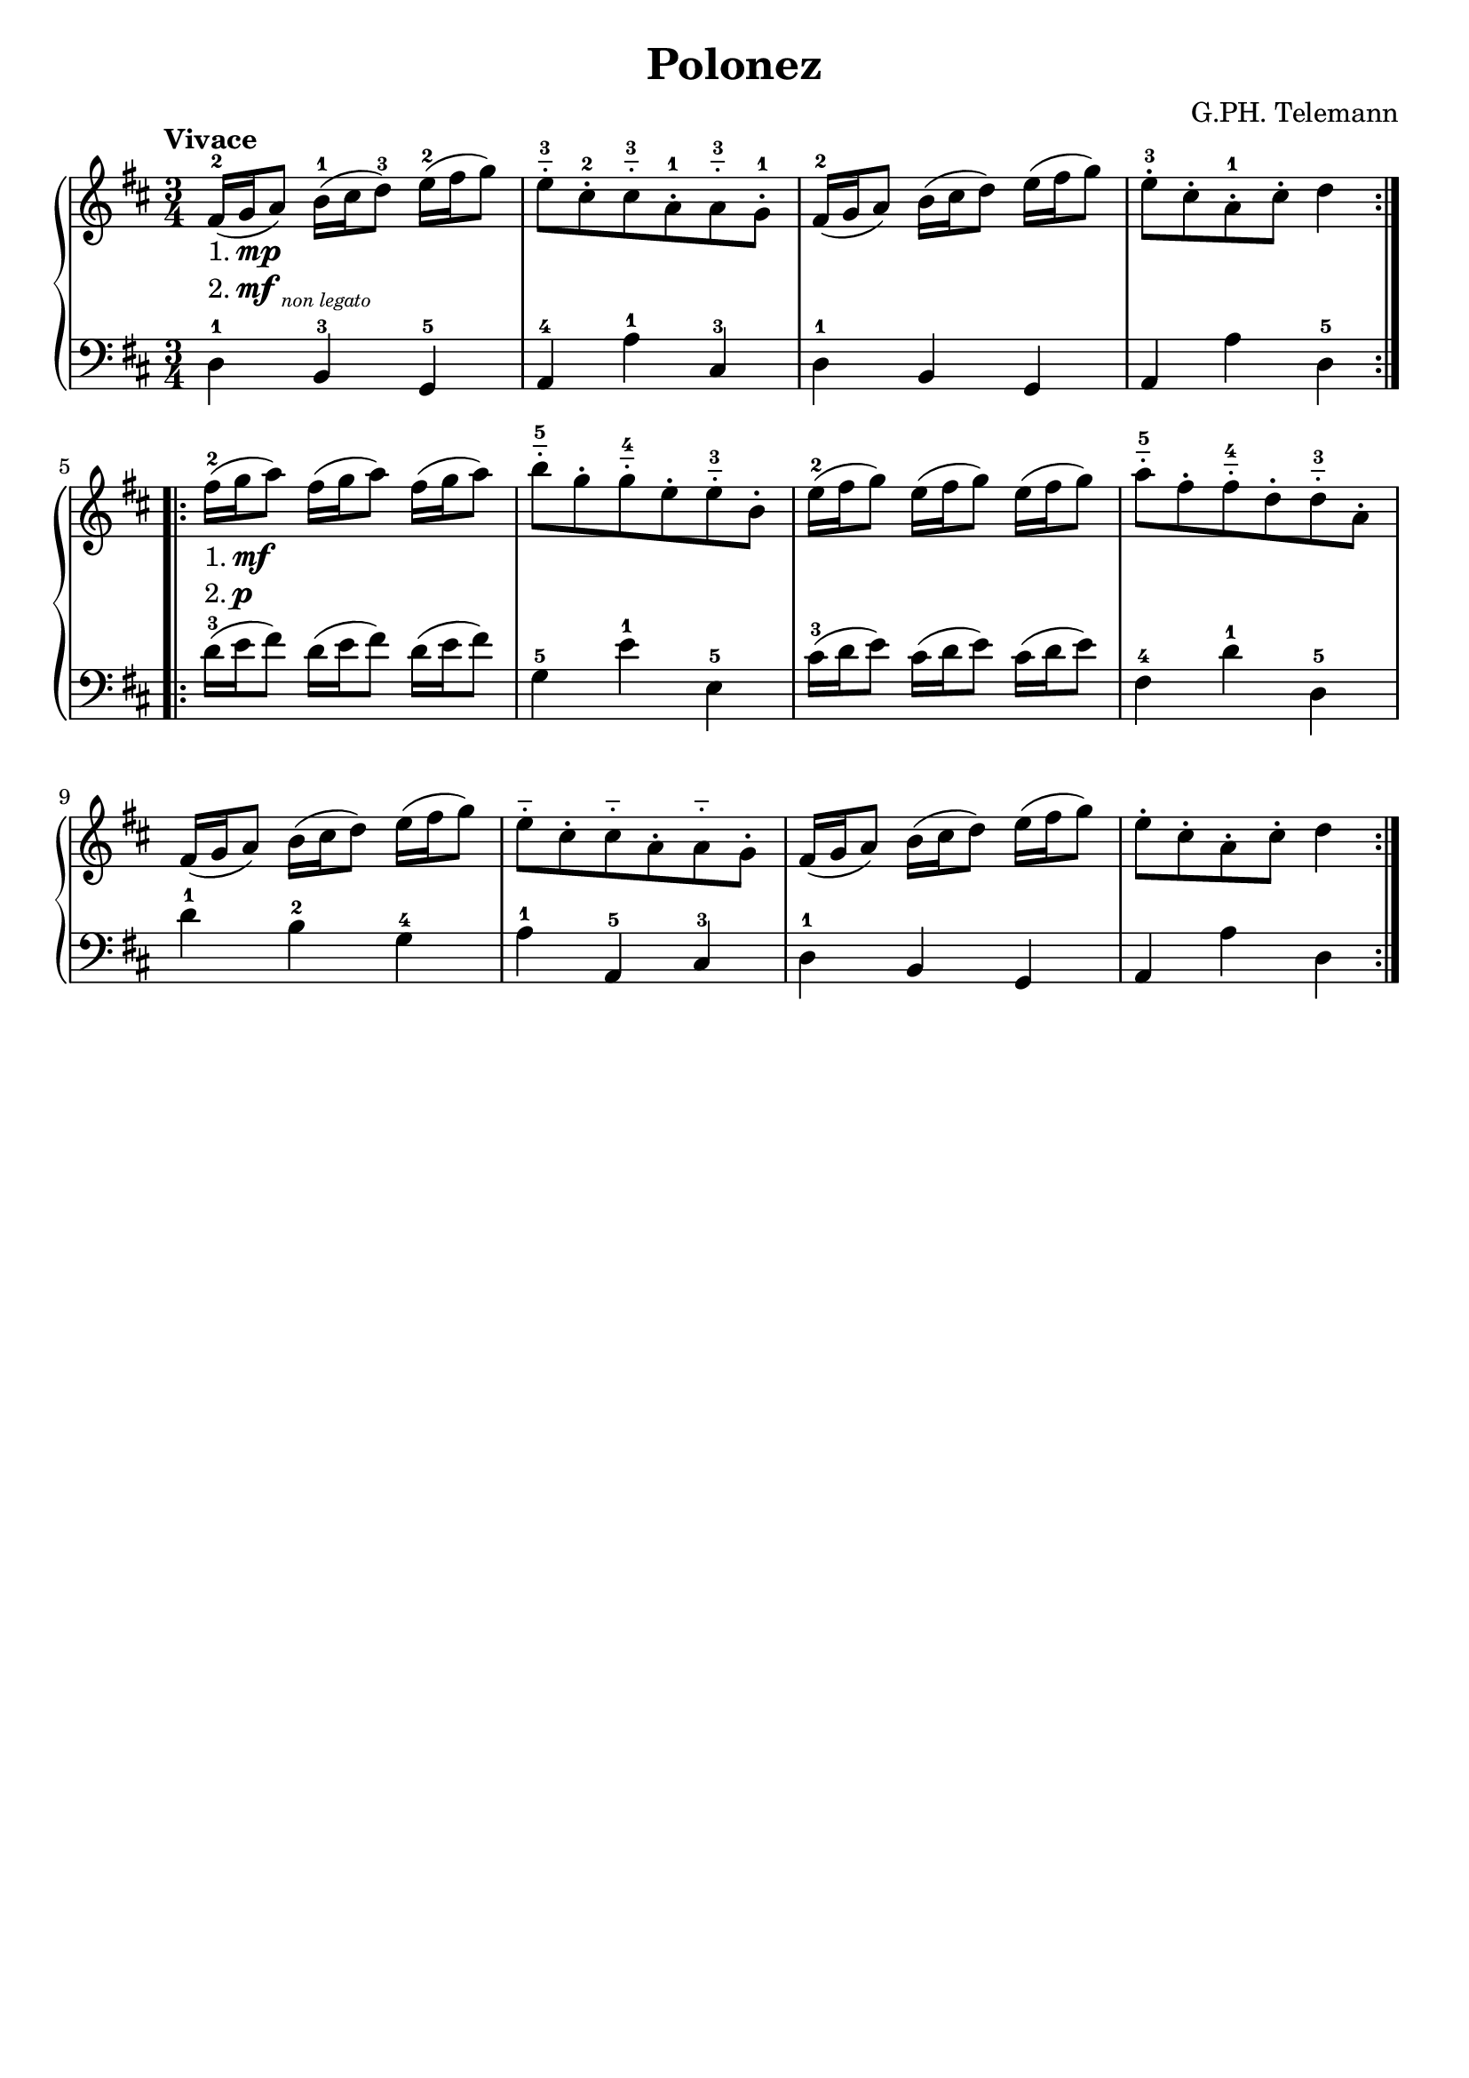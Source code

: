 \version "2.22.2"  % necessary for upgrading to future LilyPond versions.

\header { tagline = ##f }
\paper {
	page-count = #1
}

\layout {
	indent = #0
}

firstPartComment = \markup {
	\column {
		\line { 1. \dynamic mp }
		\line { 2. \dynamic mf
			\sub { \italic "non legato" } }
	}
}

secondPartComment = \markup {
	\column {
		\line { 1. \dynamic mf }
		\line { 2. \dynamic p }
	}
}

\book {
	\header {
		title = "Polonez"
		composer = "G.PH. Telemann"
	}

	\score {
		\new PianoStaff <<
			
			\new Staff {
				\key d \major
				\new Voice = "prawa" {
					\relative c' {
						\tempo "Vivace"
						\numericTimeSignature
						\time 3/4
						\repeat volta 2 {
							fis16-2-\firstPartComment( g a8) b16-1( cis d8-3) e16-2( fis g8) |
							e-_-3 cis-.-2 cis-_-3 a-.-1 a-_-3 g-.-1 |
							fis16-2( g a8) b16( cis d8) e16( fis g8) |
							e-.-3 cis-. a-.-1 cis-. d4 |
						}
						\repeat volta 2 {
							fis16-2-\secondPartComment( g a8) fis16( g a8) fis16( g a8) |
							b-_-5 g-. g-_-4 e-. e-_-3 b-. |
							e16-2( fis g8) e16( fis g8) e16( fis g8) |
							a-_-5 fis-. fis-_-4 d-. d-_-3 a-. |
							fis16( g a8) b16( cis d8) e16( fis g8) |
							e-_ cis-. cis-_ a-. a-_ g-. |
							fis16( g a8) b16( cis d8) e16( fis g8) |
							e-. cis-. a-. cis-. d4 |
						}
					}
				}
			}
			\new Staff {
				\key d \major
				\new Voice = "lewa" {
					\relative c {
						\numericTimeSignature
						\time 3/4
						\clef bass
						\repeat volta 2 {
							d4-1 b-3 g-5 |
							a-4 a'-1 cis,-3 |
							d4-1 b g |
							a a' d,-5 |
						}
						\repeat volta 2 {
							d'16-3( e fis8) d16( e fis8) d16( e fis8) |
							g,4-5 e'-1 e,-5 |
							cis'16-3( d e8) cis16( d e8) cis16( d e8) |
							fis,4-4 d'-1 d,-5 |
							d'-1 b-2 g-4 |
							a-1 a,-5 cis-3 |
							d-1 b g |
							a a' d, |
						}
					}
				}
			}
		>>
	}
}